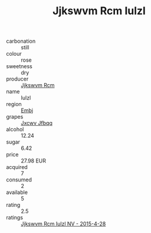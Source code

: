 :PROPERTIES:
:ID:                     4b70b630-ef97-441d-a832-7527ab54e084
:END:
#+TITLE: Jjkswvm Rcm Iulzl 

- carbonation :: still
- colour :: rose
- sweetness :: dry
- producer :: [[id:f56d1c8d-34f6-4471-99e0-b868e6e4169f][Jjkswvm Rcm]]
- name :: Iulzl
- region :: [[id:fc068556-7250-4aaf-80dc-574ec0c659d9][Embj]]
- grapes :: [[id:41eb5b51-02da-40dd-bfd6-d2fb425cb2d0][Jxcwv Jfbqq]]
- alcohol :: 12.24
- sugar :: 6.42
- price :: 27.98 EUR
- acquired :: 7
- consumed :: 2
- available :: 5
- rating :: 2.5
- ratings :: [[id:d7094d97-6027-4608-a591-c7db9c126af0][Jjkswvm Rcm Iulzl NV - 2015-4-28]]



